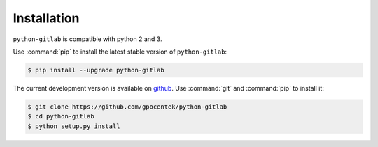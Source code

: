############
Installation
############

``python-gitlab`` is compatible with python 2 and 3.

Use :command:`pip` to install the latest stable version of ``python-gitlab``:

.. code-block:: console

   $ pip install --upgrade python-gitlab

The current development version is available on `github
<https://github.com/gpocentek/python-gitlab>`__. Use :command:`git` and
:command:`pip` to install it:

.. code-block:: console

   $ git clone https://github.com/gpocentek/python-gitlab
   $ cd python-gitlab
   $ python setup.py install
